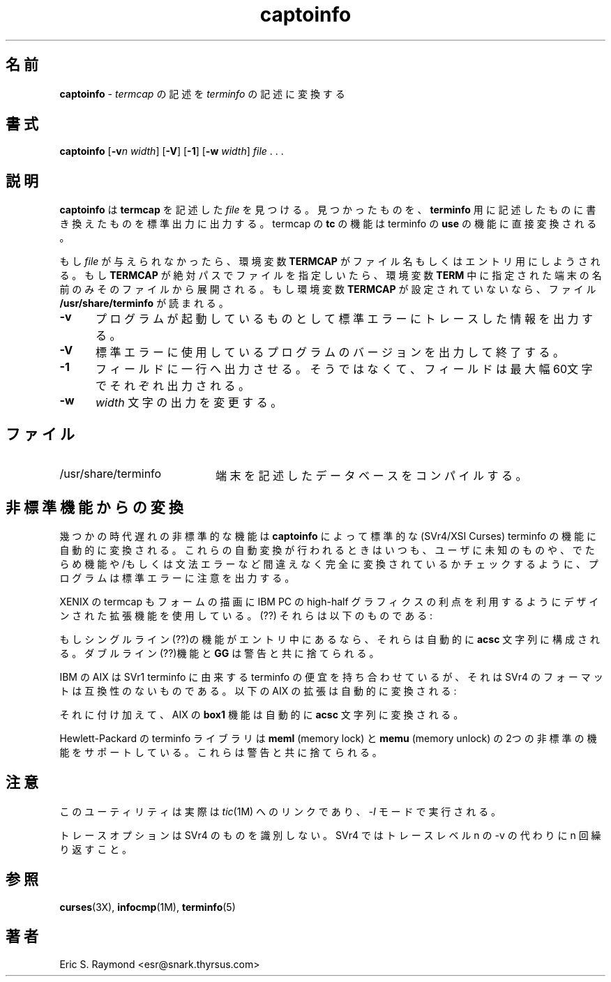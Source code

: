 '\" t
.TH captoinfo 1M ""
.ds n 5
.ds d /usr/share/terminfo
.\"0 .SH NAME
.SH 名前
.\"0 \fBcaptoinfo\fR - convert a \fItermcap\fR description into a \fIterminfo\fR description
\fBcaptoinfo\fR - \fItermcap\fR の記述を \fIterminfo\fR の記述に変換する
.\"0 .SH SYNOPSIS
.SH 書式
\fBcaptoinfo\fR [\fB-v\fIn\fR \fIwidth\fR]  [\fB-V\fR] [\fB-1\fR] [\fB-w\fR \fIwidth\fR] \fIfile\fR . . .
.\"0 .SH DESCRIPTION
.SH 説明
.\"0 \fBcaptoinfo\fR looks in \fIfile\fR for \fBtermcap\fR descriptions.  For each
.\"0 one found, an equivalent \fBterminfo\fR description is written to standard
.\"0 output.  Termcap \fBtc\fR capabilities are translated directly to terminfo
.\"0 \fBuse\fR capabilities.
\fBcaptoinfo\fR は \fBtermcap\fR を記述した \fIfile\fR を見つける。
見つかったものを、\fBterminfo\fR 用に記述したものに書き換えたものを標準出力に出力する。
termcap の \fBtc\fR の機能は terminfo の \fBuse\fR の機能に直接変換される。

.\"0 If no \fIfile\fR is given, then the environment variable \fBTERMCAP\fR is used
.\"0 for the filename or entry.  If \fBTERMCAP\fR is a full pathname to a file, only
.\"0 the terminal whose name is specified in the environment variable \fBTERM\fR is
.\"0 extracted from that file.  If the environment variable \fBTERMCAP\fR is not
.\"0 set, then the file \fB\*d\fR is read.
もし \fIfile\fR が与えられなかったら、環境変数 \fBTERMCAP\fR が ファイル名もしくは
エントリ用にしようされる。もし \fBTERMCAP\fR が 絶対パスで ファイルを指定しいたら、
環境変数 \fBTERM\fR 中に指定された端末の名前のみそのファイルから展開される。
もし環境変数 \fBTERMCAP\fR が設定されていないなら、ファイル \fB\*d\fR が読まれる。
.TP 5
\fB-v\fR 
.\"0 print out tracing information on standard error as the program runs.
プログラムが起動しているものとして標準エラーにトレースした情報を出力する。
.TP 5
\fB-V\fR
.\"0 print out the version of the program in use on standard error and exit.
標準エラーに使用しているプログラムのバージョンを出力して終了する。
.TP 5
\fB-1\fR
.\"0 cause the fields to print out one to a line.  Otherwise, the fields
.\"0 will be printed several to a line to a maximum width of 60
.\"0 characters.
フィールドに一行へ出力させる。そうではなくて、フィールドは最大幅60文字で
それぞれ出力される。
.TP 5
\fB-w\fR
.\"0 change the output to \fIwidth\fR characters.
\fIwidth\fR 文字の出力を変更する。
.\"0 .SH FILES
.SH ファイル
.TP 20
\*d
.\"0 Compiled terminal description database.
端末を記述したデータベースをコンパイルする。
.\"0 .SH TRANSLATIONS FROM NONSTANDARD CAPABILITIES
.SH 非標準機能からの変換
.PP
.\"0 Some obsolete nonstandard capabilities will automatically be translated
.\"0 into standard (SVr4/XSI Curses) terminfo capabilities by \fBcaptoinfo\fR.
.\"0 Whenever one of these automatic translations is done, the program
.\"0 will issue an notification to stderr, inviting the user to check that
.\"0 it has not mistakenly translated a completely unknown and random
.\"0 capability and/or syntax error.
幾つかの時代遅れの非標準的な機能は \fBcaptoinfo\fR によって 標準的な(SVr4/XSI Curses) 
terminfo の機能に自動的に変換される。
これらの自動変換が行われるときはいつも、ユーザに未知のものや、でたらめ機能や/もしくは
文法エラーなど間違えなく完全に変換されているかチェックするように、
プログラムは標準エラーに注意を出力する。

.PP
.TS H
c c c c
c c c c
l l l l.
.\"0 Nonstd	Std	From	Terminfo
.\"0 name	name		capability
非標準	標準	出自	Terminfo
名前	名前		機能
-
BO	mr	AT&T	enter_reverse_mode
CI	vi	AT&T	cursor_invisible
CV	ve	AT&T	cursor_normal
DS	mh	AT&T	enter_dim_mode
EE	me	AT&T	exit_attribute_mode	
FE	LF	AT&T	label_on
FL	LO	AT&T	label_off
XS	mk	AT&T	enter_secure_mode
EN	@7	XENIX	key_end
GE	ae	XENIX	exit_alt_charset_mode
GS	as	XENIX	enter_alt_charset_mode
HM	kh	XENIX	key_home
LD	kL	XENIX	key_dl
PD	kN	XENIX	key_npage
PN	po	XENIX	prtr_off
PS	pf	XENIX	prtr_on
PU	kP	XENIX	key_ppage
RT	@8	XENIX	kent
UP	ku	XENIX	kcuu1
KA	k;	Tek	key_f10
KB	F1	Tek	key_f11
KC	F2	Tek	key_f12
KD	F3	Tek	key_f13
KE	F4	Tek	key_f14
KF	F5	Tek	key_f15
BC	Sb	Tek	set_background
FC	Sf	Tek	set_foreground
HS	mh	Iris	enter_dim_mode
.TE
.PP
.\"0 XENIX termcap also used to have a set of extension capabilities
.\"0 for forms drawing, designed to take advantage of the IBM PC
.\"0 high-half graphics.  They were as follows:
XENIX の termcap も フォームの描画に IBM PC の high-half グラフィクスの利点を利用する
ようにデザインされた拡張機能を使用している。(??)
それらは以下のものである:
.PP
.TS H
c c
l l.
Cap	Graphic
_
G2	upper left
G3	lower left
G1	upper right
G4	lower right
GR	pointing right
GL	pointing left
GU	pointing up
GD	pointing down
GH	horizontal line
GV	vertical line
GC	intersection
G6	upper left
G7	lower left
G5	upper right
G8	lower right
Gr	tee pointing right
Gr	tee pointing left
Gu	tee pointing up
Gd	tee pointing down
Gh	horizontal line
Gv	vertical line
Gc	intersection
GG	acs magic cookie count
.TE
.PP
.\"0 If the single-line capabilities occur in an entry, they will automatically
.\"0 be composed into an \fBacsc\fR string.  The double-line capabilities and
.\"0 \fBGG\fR are discarded with a warning message.
もしシングルライン(??)の機能がエントリ中にあるなら、それらは自動的に \fBacsc\fR 文字列
に構成される。ダブルライン(??)機能と \fBGG\fR は 警告と共に捨てられる。
.PP
.\"0 IBM's AIX has a terminfo facility descended from SVr1 terminfo but incompatible
.\"0 with the SVr4 format. The following AIX extensions are automatically
.\"0 translated:
IBM の AIX は SVr1 terminfo に由来する terminfo の便宜を持ち合わせているが、
それは SVr4 のフォーマットは互換性のないものである。以下の AIX の拡張は自動的に
変換される:
.PP
.TS
c c
l l.
IBM	XSI
_
ksel	kslt
kbtab	kcbt
font0	s0ds
font1	s1ds
font2	s2ds
font3	s3ds
.TE
.PP
.\"0 Additionally, the AIX \fBbox1\fR capability will be automatically translated to
.\"0 an \fBacsc\fR string.
それに付け加えて、AIX の \fBbox1\fR 機能は自動的に \fBacsc\fR 文字列に変換される。
.PP
.\"0 Hewlett-Packard's terminfo library supports two nonstandard terminfo 
.\"0 capabilities \fBmeml\fR (memory lock) and \fBmemu\fR (memory unlock).
.\"0 These will be discarded with a warning message.
Hewlett-Packard の terminfo ライブラリは \fBmeml\fR (memory lock) 
と \fBmemu\fR (memory unlock) の2つの非標準の機能をサポートしている。
これらは警告と共に捨てられる。
.\"0 .SH NOTES
.SH 注意
.\"0 This utility is actually a link to \fItic\fR(1M), running in \fI-I\fR mode.
このユーティリティは実際は \fItic\fR(1M) へのリンクであり、\fI-I\fR モードで
実行される。

.\"0 The trace option isn't identical to SVr4's.  Under SVr4, instead of following
.\"0 the -v with a trace level n, you repeat it n times.
トレースオプションは SVr4 のものを識別しない。SVr4 では トレースレベル n の -v の代わりに
n 回繰り返すこと。

.\"0 .SH SEE ALSO
.SH 参照
\fBcurses\fR(3X), \fBinfocmp\fR(1M), \fBterminfo\fR(\*n)
.\"0 .SH AUTHOR
.SH 著者
.\"0 Eric S. Raymond <esr@snark.thyrsus.com>
Eric S. Raymond <esr@snark.thyrsus.com>
.\"#
.\"# The following sets edit modes for GNU EMACS
.\"# Local Variables:
.\"# mode:nroff
.\"# fill-column:79
.\"# End:
